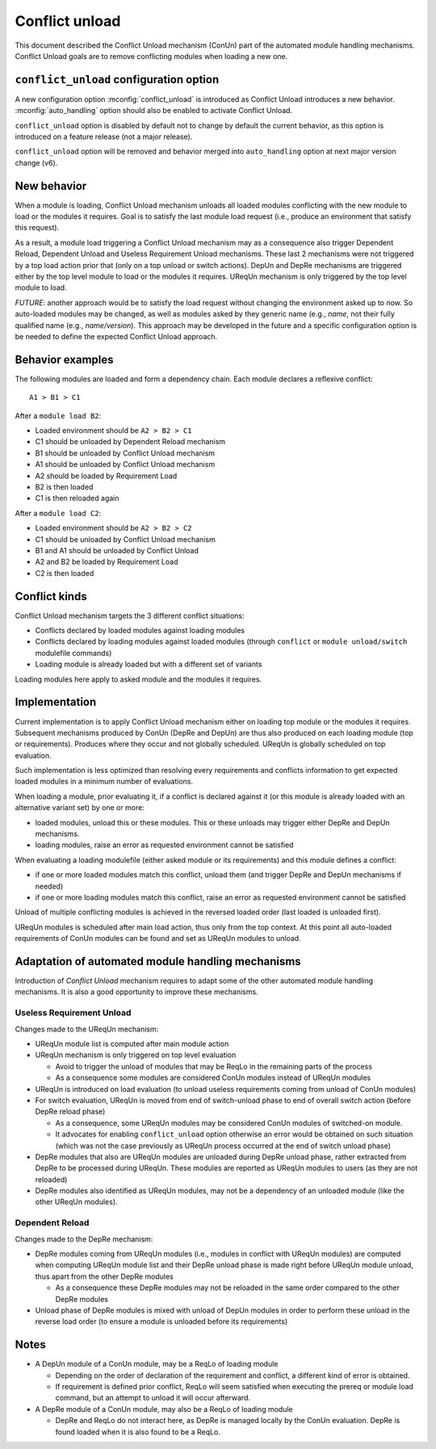 .. _conflict-unload:

Conflict unload
===============

This document described the Conflict Unload mechanism (ConUn) part of the
automated module handling mechanisms. Conflict Unload goals are to remove
conflicting modules when loading a new one.

``conflict_unload`` configuration option
----------------------------------------

A new configuration option :mconfig:`conflict_unload` is introduced as
Conflict Unload introduces a new behavior. :mconfig:`auto_handling` option
should also be enabled to activate Conflict Unload.

``conflict_unload`` option is disabled by default not to change by default the
current behavior, as this option is introduced on a feature release (not a
major release).

``conflict_unload`` option will be removed and behavior merged into
``auto_handling`` option at next major version change (v6).

New behavior
------------

When a module is loading, Conflict Unload mechanism unloads all loaded modules
conflicting with the new module to load or the modules it requires. Goal is to
satisfy the last module load request (i.e., produce an environment that
satisfy this request).

As a result, a module load triggering a Conflict Unload mechanism may as a
consequence also trigger Dependent Reload, Dependent Unload and Useless
Requirement Unload mechanisms. These last 2 mechanisms were not triggered by
a top load action prior that (only on a top unload or switch actions). DepUn
and DepRe mechanisms are triggered either by the top level module to load or
the modules it requires. UReqUn mechanism is only triggered by the top level
module to load.

*FUTURE*: another approach would be to satisfy the load request without
changing the environment asked up to now. So auto-loaded modules may be
changed, as well as modules asked by they generic name (e.g., *name*, not
their fully qualified name (e.g., *name/version*). This approach may be
developed in the future and a specific configuration option is be needed to
define the expected Conflict Unload approach.

Behavior examples
-----------------

The following modules are loaded and form a dependency chain. Each module
declares a reflexive conflict::

    A1 > B1 > C1

After a ``module load B2``:

* Loaded environment should be ``A2 > B2 > C1``
* C1 should be unloaded by Dependent Reload mechanism
* B1 should be unloaded by Conflict Unload mechanism
* A1 should be unloaded by Conflict Unload mechanism
* A2 should be loaded by Requirement Load
* B2 is then loaded
* C1 is then reloaded again

After a ``module load C2``:

* Loaded environment should be ``A2 > B2 > C2``
* C1 should be unloaded by Conflict Unload mechanism
* B1 and A1 should be unloaded by Conflict Unload
* A2 and B2 be loaded by Requirement Load
* C2 is then loaded

Conflict kinds
--------------

Conflict Unload mechanism targets the 3 different conflict situations:

* Conflicts declared by loaded modules against loading modules
* Conflicts declared by loading modules against loaded modules (through
  ``conflict`` or ``module unload/switch`` modulefile commands)
* Loading module is already loaded but with a different set of variants

Loading modules here apply to asked module and the modules it requires.

Implementation
--------------

Current implementation is to apply Conflict Unload mechanism either on loading
top module or the modules it requires. Subsequent mechanisms produced by ConUn
(DepRe and DepUn) are thus also produced on each loading module (top or
requirements). Produces where they occur and not globally scheduled. UReqUn is
globally scheduled on top evaluation.

Such implementation is less optimized than resolving every requirements and
conflicts information to get expected loaded modules in a minimum number of
evaluations.

When loading a module, prior evaluating it, if a conflict is declared against
it (or this module is already loaded with an alternative variant set) by one
or more:

* loaded modules, unload this or these modules. This or these unloads may
  trigger either DepRe and DepUn mechanisms.
* loading modules, raise an error as requested environment cannot be satisfied

When evaluating a loading modulefile (either asked module or its
requirements) and this module defines a conflict:

* if one or more loaded modules match this conflict, unload them (and trigger
  DepRe and DepUn mechanisms if needed)
* if one or more loading modules match this conflict, raise an error as
  requested environment cannot be satisfied

Unload of multiple conflicting modules is achieved in the reversed loaded
order (last loaded is unloaded first).

UReqUn modules is scheduled after main load action, thus only from the top
context. At this point all auto-loaded requirements of ConUn modules can be
found and set as UReqUn modules to unload.

Adaptation of automated module handling mechanisms
--------------------------------------------------

Introduction of *Conflict Unload* mechanism requires to adapt some of the
other automated module handling mechanisms. It is also a good opportunity to
improve these mechanisms.

Useless Requirement Unload
^^^^^^^^^^^^^^^^^^^^^^^^^^

Changes made to the UReqUn mechanism:

* UReqUn module list is computed after main module action
* UReqUn mechanism is only triggered on top level evaluation

  * Avoid to trigger the unload of modules that may be ReqLo in the remaining
    parts of the process
  * As a consequence some modules are considered ConUn modules instead of
    UReqUn modules


* UReqUn is introduced on load evaluation (to unload useless requirements
  coming from unload of ConUn modules)
* For switch evaluation, UReqUn is moved from end of switch-unload phase to
  end of overall switch action (before DepRe reload phase)

  * As a consequence, some UReqUn modules may be considered ConUn modules of
    switched-on module.
  * It advocates for enabling ``conflict_unload`` option otherwise an error
    would be obtained on such situation (which was not the case previously
    as UReqUn process occurred at the end of switch unload phase)

* DepRe modules that also are UReqUn modules are unloaded during DepRe unload
  phase, rather extracted from DepRe to be processed during UReqUn. These
  modules are reported as UReqUn modules to users (as they are not reloaded)
* DepRe modules also identified as UReqUn modules, may not be a dependency of
  an unloaded module (like the other UReqUn modules).

Dependent Reload
^^^^^^^^^^^^^^^^

Changes made to the DepRe mechanism:

* DepRe modules coming from UReqUn modules (i.e., modules in conflict with
  UReqUn modules) are computed when computing UReqUn module list and their
  DepRe unload phase is made right before UReqUn module unload, thus apart
  from the other DepRe modules

  * As a consequence these DepRe modules may not be reloaded in the same order
    compared to the other DepRe modules

* Unload phase of DepRe modules is mixed with unload of DepUn modules in order
  to perform these unload in the reverse load order (to ensure a module is
  unloaded before its requirements)

Notes
-----

* A DepUn module of a ConUn module, may be a ReqLo of loading module

  * Depending on the order of declaration of the requirement and conflict, a
    different kind of error is obtained.
  * If requirement is defined prior conflict, ReqLo will seem satisfied when
    executing the prereq or module load command, but an attempt to unload it
    will occur afterward.

* A DepRe module of a ConUn module, may also be a ReqLo of loading module

  * DepRe and ReqLo do not interact here, as DepRe is managed locally by the
    ConUn evaluation. DepRe is found loaded when it is also found to be a
    ReqLo.

.. vim:set tabstop=2 shiftwidth=2 expandtab autoindent:
